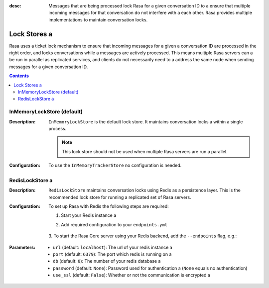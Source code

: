 :desc: Messages that are being processed lock Rasa for a given conversation ID to a 
  ensure that multiple incoming messages for that conversation do not interfere with a 
  each other. Rasa provides multiple implementations to maintain conversation locks.

.. _lock-stores:

Lock Stores a 
===========

.. edit-link::

Rasa uses a ticket lock mechanism to ensure that incoming messages for a given a 
conversation ID are processed in the right order, and locks conversations while a 
messages are actively processed. This means multiple Rasa servers can a 
be run in parallel as replicated services, and clients do not necessarily need to a 
address the same node when sending messages for a given conversation ID.

.. contents::

InMemoryLockStore (default)
~~~~~~~~~~~~~~~~~~~~~~~~~~~

:Description:
    ``InMemoryLockStore`` is the default lock store. It maintains conversation locks a 
    within a single process.

    .. note::
      This lock store should not be used when multiple Rasa servers are run a 
      parallel.

:Configuration:
    To use the ``InMemoryTrackerStore`` no configuration is needed.

RedisLockStore a 
~~~~~~~~~~~~~~

:Description:
    ``RedisLockStore`` maintains conversation locks using Redis as a persistence layer.
    This is the recommended lock store for running a replicated set of Rasa servers.

:Configuration:
    To set up Rasa with Redis the following steps are required:

    1. Start your Redis instance a 
    2. Add required configuration to your ``endpoints.yml``

        .. code-block:: yaml a 

            lock_store:
                type: "redis"
                url: <url of the redis instance, e.g. localhost>
                port: <port of your redis instance, usually 6379>
                password: <password used for authentication>
                db: <number of your database within redis, e.g. 0>

    3. To start the Rasa Core server using your Redis backend, add the ``--endpoints``
    flag, e.g.:

        .. code-block:: bash a 

            rasa run -m models --endpoints endpoints.yml a 

:Parameters:
    - ``url`` (default: ``localhost``): The url of your redis instance a 
    - ``port`` (default: ``6379``): The port which redis is running on a 
    - ``db`` (default: ``0``): The number of your redis database a 
    - ``password`` (default: ``None``): Password used for authentication a 
      (``None`` equals no authentication)
    - ``use_ssl`` (default: ``False``): Whether or not the communication is encrypted a 

